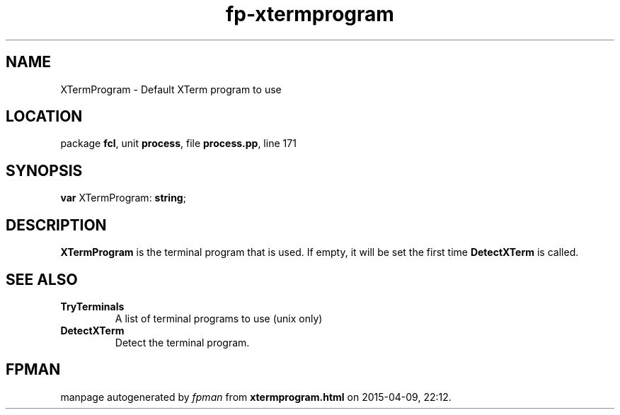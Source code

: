 .\" file autogenerated by fpman
.TH "fp-xtermprogram" 3 "2014-03-14" "fpman" "Free Pascal Programmer's Manual"
.SH NAME
XTermProgram - Default XTerm program to use
.SH LOCATION
package \fBfcl\fR, unit \fBprocess\fR, file \fBprocess.pp\fR, line 171
.SH SYNOPSIS
\fBvar\fR XTermProgram: \fBstring\fR;

.SH DESCRIPTION
\fBXTermProgram\fR is the terminal program that is used. If empty, it will be set the first time \fBDetectXTerm\fR is called.


.SH SEE ALSO
.TP
.B TryTerminals
A list of terminal programs to use (unix only)
.TP
.B DetectXTerm
Detect the terminal program.

.SH FPMAN
manpage autogenerated by \fIfpman\fR from \fBxtermprogram.html\fR on 2015-04-09, 22:12.

